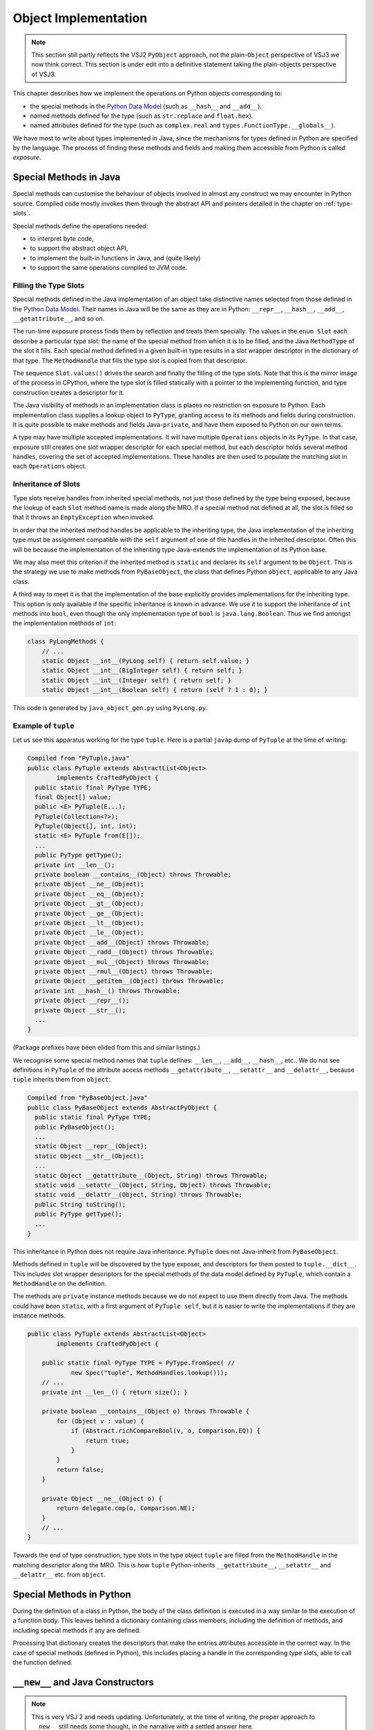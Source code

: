 ..  architecture/object-implementation.rst

.. _object-implementation:

Object Implementation 
*********************


.. note:: This section still partly reflects the VSJ2 ``PyObject`` approach,
    not the plain-``Object`` perspective of VSJ3 we now think correct.
    This section is under edit into a definitive statement
    taking the plain-objects perspective of VSJ3.


This chapter describes how we implement the operations on Python objects
corresponding to:

* the special methods in the `Python Data Model`_
  (such as ``__hash__`` and ``__add__``).
* named methods defined for the type
  (such as ``str.replace`` and ``float.hex``).
* named attributes defined for the type
  (such as ``complex.real`` and ``types.FunctionType.__globals__``).

We have most to write about types implemented in Java,
since the mechanisms for types defined in Python are specified
by the language.
The process of finding these methods and fields
and making them accessible from Python
is called *exposure*.


..  _object-methods:

Special Methods in Java
=======================

Special methods can customise the behaviour of objects
involved in almost any construct we may encounter in Python source.
Compiled code mostly invokes them through the abstract API and
pointers detailed in the chapter on :ref:`type-slots`.

Special methods define the operations needed:

* to interpret byte code,
* to support the abstract object API,
* to implement the built-in functions in Java, and (quite likely)
* to support the same operations compiled to JVM code.

Filling the Type Slots
----------------------

Special methods defined in the Java implementation of an object
take distinctive names selected from
those defined in the `Python Data Model`_.
Their names in Java will be the same as they are in Python:
``__repr__``, ``__hash__``, ``__add__``, ``__getattribute__``, and so on.

The run-time exposure process
finds them by reflection and treats them specially.
The values in the ``enum Slot`` each describe a particular type slot:
the name of the special method from which it is to be filled,
and the Java ``MethodType`` of the slot it fills.
Each special method defined in a given built-in type
results in a slot wrapper descriptor in the dictionary of that type.
The ``MethodHandle`` that fills the type slot
is copied from that descriptor.

The sequence ``Slot.values()`` drives the search
and finally the filling of the type slots.
Note that this is the mirror image of the process in CPython,
where the type slot is filled statically with a pointer to
the implementing function,
and type construction creates a descriptor for it.

The Java visibility of methods in an implementation class is
places no restriction on exposure to Python.
Each implementation class supplies a lookup object to ``PyType``,
granting access to its methods and fields during construction.
It is quite possible to make methods and fields Java-``private``,
and have them exposed to Python on our own terms.

A type may have multiple accepted implementations.
It will have multiple ``Operations`` objects in its ``PyType``.
In that case, exposure still creates
one slot wrapper descriptor for each special method,
but each descriptor holds several method handles,
covering the set of accepted implementations.
These handles are then used to populate
the matching slot in each ``Operations`` object.

Inheritance of Slots
--------------------

Type slots receive handles from inherited special methods,
not just those defined by the type being exposed,
because the lookup of each ``Slot`` method name is made along the MRO.
If a special method not defined at all,
the slot is filled so that it throws an ``EmptyException`` when invoked.

In order that the inherited method handles be applicable to
the inheriting type,
the Java implementation of the inheriting type
must be assignment compatible with the ``self`` argument of
one of the handles in the inherited descriptor.
Often this will be because the implementation of the inheriting type
Java-extends the implementation of its Python base.

We may also meet this criterion if the inherited method
is ``static`` and declares its ``self`` argument to be ``Object``.
This is the strategy we use to make methods from ``PyBaseObject``,
the class that defines Python ``object``,
applicable to any Java class.

A third way to meet it is that the implementation of the base
explicitly provides implementations for the inheriting type.
This option is only available if the specific inheritance is known in advance.
We use it to support the inheritance of ``int`` methods into ``bool``,
even though the only implementation type of ``bool`` is ``java.lang.Boolean``.
Thus we find amongst the implementation methods of ``int``:

..  code-block:: java

    class PyLongMethods {
        // ...
        static Object __int__(PyLong self) { return self.value; }
        static Object __int__(BigInteger self) { return self; }
        static Object __int__(Integer self) { return self; }
        static Object __int__(Boolean self) { return (self ? 1 : 0); }

This code is generated by ``java_object_gen.py`` using ``PyLong.py``.


Example of ``tuple``
--------------------

Let us see this apparatus working for the type ``tuple``.
Here is a partial ``javap`` dump of ``PyTuple``
at the time of writing:

..  code-block:: none

    Compiled from "PyTuple.java"
    public class PyTuple extends AbstractList<Object>
            implements CraftedPyObject {
      public static final PyType TYPE;
      final Object[] value;
      public <E> PyTuple(E...);
      PyTuple(Collection<?>);
      PyTuple(Object[], int, int);
      static <E> PyTuple from(E[]);
      ...
      public PyType getType();
      private int __len__();
      private boolean __contains__(Object) throws Throwable;
      private Object __ne__(Object);
      private Object __eq__(Object);
      private Object __gt__(Object);
      private Object __ge__(Object);
      private Object __lt__(Object);
      private Object __le__(Object);
      private Object __add__(Object) throws Throwable;
      private Object __radd__(Object) throws Throwable;
      private Object __mul__(Object) throws Throwable;
      private Object __rmul__(Object) throws Throwable;
      private Object __getitem__(Object) throws Throwable;
      private int __hash__() throws Throwable;
      private Object __repr__();
      private Object __str__();
      ...
    }

(Package prefixes have been elided from this and similar listings.)

We recognise some special method names that ``tuple`` defines:
``__len__``, ``__add__``, ``__hash__``, etc..
We do not see definitions in ``PyTuple`` of the attribute access methods
``__getattribute__``, ``__setattr__`` and ``__delattr__``,
because ``tuple`` inherits them from ``object``:

..  code-block:: none

    Compiled from "PyBaseObject.java"
    public class PyBaseObject extends AbstractPyObject {
      public static final PyType TYPE;
      public PyBaseObject();
      ...
      static Object __repr__(Object);
      static Object __str__(Object);
      ...
      static Object __getattribute__(Object, String) throws Throwable;
      static void __setattr__(Object, String, Object) throws Throwable;
      static void __delattr__(Object, String) throws Throwable;
      public String toString();
      public PyType getType();
      ...
    }

This inheritance in Python does not require Java inheritance.
``PyTuple`` does not Java-inherit from ``PyBaseObject``.

Methods defined in ``tuple`` will be discovered by the type exposer,
and descriptors for them posted to ``tuple.__dict__``.
This includes slot wrapper descriptors
for the special methods of the data model defined by ``PyTuple``,
which contain a ``MethodHandle`` on the definition.

The methods are ``private`` instance methods
because we do not expect to use them directly from Java.
The methods could have been ``static``,
with a first argument of ``PyTuple self``,
but it is easier to write the implementations if they are instance methods.

..  code-block:: java

    public class PyTuple extends AbstractList<Object>
            implements CraftedPyObject {

        public static final PyType TYPE = PyType.fromSpec( //
                new Spec("tuple", MethodHandles.lookup()));
        // ...
        private int __len__() { return size(); }

        private boolean __contains__(Object o) throws Throwable {
            for (Object v : value) {
                if (Abstract.richCompareBool(v, o, Comparison.EQ)) {
                    return true;
                }
            }
            return false;
        }

        private Object __ne__(Object o) {
            return delegate.cmp(o, Comparison.NE);
        }
        // ...
    }

Towards the end of type construction,
type slots in the type object ``tuple`` are filled from
the ``MethodHandle`` in the matching descriptor along the MRO.
This is how ``tuple`` Python-inherits
``__getattribute__``, ``__setattr__`` and ``__delattr__`` etc.
from ``object``.


Special Methods in Python
=========================

During the definition of a class in Python,
the body of the class definition is executed
in a way similar to the execution of a function body.
This leaves behind a dictionary containing class members,
including the definition of methods,
and including special methods if any are defined.

Processing that dictionary creates the descriptors
that make the entries attributes accessible in the correct way.
In the case of special methods (defined in Python),
this includes placing a handle in the corresponding type slots,
able to call the function defined.

.. _Python Data Model:
    https://docs.python.org/3/reference/datamodel.html



``__new__`` and Java Constructors
=================================

..  note:: This is very VSJ 2 and needs updating.
    Unfortunately, at the time of writing,
    the proper approach to ``__new__`` still needs some thought,
    in the narrative with a settled answer here.

In CPython,
the ``tp_new`` slot of a particular instance of ``PyTypeObject``,
acts as the constructor for the type the ``PyTypeObject`` represents.
This section gives detailed consideration to the problem of
implementing its behaviour in Java.

A "second phase" of construction is performed by ``tp_init``,
but this has much the character of any other instance method.
Although called once automatically, it may be called again expressly,
if the programmer chooses.
``tp_new``, however, is a static method called once per object,
since creates a new instance each time.

Calling a type object
(that is, invoking the ``tp_call`` slot of the ``PyTypeObject`` for ``type``,
and passing it the particular ``PyTypeObject`` for ``C`` as the target)
is what normally leads to invoking the ``tp_new`` slot
on the ``PyTypeObject`` for ``C``,
and ``tp_init`` soon after.
An introduction to the topic,
by Eli Bendersky,
may be found in `Python object creation sequence`_.


Relation of ``tp_new`` to the Java constructor
==============================================

Close, but not close enough
---------------------------

It appears at first as if a satisfactory Java implementation
of the slot function would be the constructor in the defining class.
But a ``tp_new`` slot is inherited by copying,
and many Python types simply get theirs from ``object``.
The definition of ``tp_new`` executed in response to a call ``C()``
could easily be in some ancestor ``A`` on the MRO of ``C``.
The Java constructor for ``A`` would only be satisfactory if
the Java class implementing ``C`` were
the same as that implementing ``A``.
This will not be true in general.

An instance must be created somehow,
so a Java constructor must be invoked,
but from the observation above,
it isn't enough simply to place a ``MethodHandle`` to the constructor
in the ``tp_new`` slot,
even if the signature is made to match.


``__new__`` and a parallel
--------------------------

In cases where ``C`` customises ``tp_new`` in Python
(defines ``__new__``),
it is conventional for ``C.__new__`` to call ``super(C, cls).__new__``
before making its own customisations.
This use of ``super`` means the interpreter should
find ``__new__``, in the MRO of ``cls``, starting after ``C``,
and so the call is to the first ancestor of ``C`` defining it.
Something equivalent must happen in a built-in or extension type.

Since each ``__new__`` (or ``tp_new``) defers immediately to an ancestor,
the first customisation that *completes* is in the ``type`` of ``object``.
This is similar to the way in which Java constructors,
explicitly or implicitly,
first defer to their parent's constructor.
The ancestral line in Java traces itself all the way to ``Object``,
which is therefore the last constructor to start and first to complete.


Allocation before initialisation
--------------------------------

Recall that the first argument in each ``tp_new`` slot invocation
is the type of the target class ``C``.
The ``tp_new`` in the ``PyTypeObject`` for ``object`` in CPython
invokes a slot on the target class we haven't mentioned yet, ``tp_alloc``.
This allocates the right amount of memory for the target type ``C``,
in which the hierarchy of ``tp_new`` slot functions
will incrementally construct an instance of ``C`` from the arguments,
as they complete in reverse method-resolution order.

There is no parallel to the allocation step in Java source:
one cannot allocate an object separate from initialising it,
since an expression with the ``new`` keyword does both.
There *is* a JVM opcode (``new``)
that allocates an uninitialised object of the right size.
The source-level ``new`` generates this, and
an ``invokespecial`` for a target ``<init>()V`` method.
Allocation must happen in Java where object creation is initiated,
not in the ``tp_new`` of ``object`` as it can in CPython.


Examples guiding architectural choices
======================================

Example: extending a built-in
-----------------------------

Consider the following where we derive classes from ``list``
and then manipulate the ``__class__`` attribute of an instance.
What Java classes would make this possible?

..  code-block:: pycon

    >>> class MyList(list): pass
    ...
    >>> class MyList2(MyList): pass
    ...
    >>> m2 = MyList2()
    >>> m2.__class__ = MyList
    >>> m2.__class__ = list
    Traceback (most recent call last):
      File "<stdin>", line 1, in <module>
    TypeError: __class__ assignment only supported for heap types or
        ModuleType subclasses

The very possibility of giving ``m2`` the Python class ``MyList``
tells us that both must be implemented by the same Java class,
since the Java class of an object cannot be altered.
However,
we were unable to give ``m2`` the type ``list`` (a ``PyList`` in Java).
This allows the implementation of ``MyList`` and ``MyList2`` to be
a distinct Java class from ``PyList``.

It had better be *derived* from ``PyList``
so we can apply its methods to instances of the sub-classes.
One thing we would have to add to this sub-class is a dictionary,
since instances of ``MyList`` have one.
Let's call this class ``PyListDerived`` here, as in Jython 2.
(In practice, an inner class of each built-in seems a tidy solution.)

In the following diagram,
the Python classes in our example are connected to
the Java classes that implement their instances.

..  uml::
    :caption: Extending a Python built-in

    skinparam class {
        BackgroundColor<<Python>> LightSkyBlue
        BorderColor<<Python>> Blue
    }

    object <<Python>>
    list <<Python>>
    MyList <<Python>>
    MyList2 <<Python>>

    MyList2 -|> MyList
    MyList -|> list
    list -|> object

    class PyListDerived {
        dict : PyDictionary
    }

    PyListDerived -|> PyList
    PyList -|> Object

    MyList2 .. PyListDerived
    MyList .. PyListDerived
    list .. PyList


Example: extending with ``__slots__``
-------------------------------------

Another possibility for sub-classing is
to specify a ``__slots__`` class attribute.
This suppresses the instance dictionary that was
automatic in the previous example.
Instances are not class re-assignable from other derived types.
Consider:

..  code-block:: pycon

    >>> class MyListXY(list):
    ...     __slots__ = ('x', 'y')
    ...
    >>> mxy = MyListXY()
    >>> mxy.__class__ = list
    Traceback (most recent call last):
      File "<stdin>", line 1, in <module>
    TypeError: __class__ assignment only supported for heap types or
        ModuleType subclasses
    >>> mxy.__class__ = MyList
    Traceback (most recent call last):
      File "<stdin>", line 1, in <module>
    TypeError: __class__ assignment: 'MyList' object layout differs from
        'MyListXY'
    >>> m2.__class__ = MyListXY
    Traceback (most recent call last):
      File "<stdin>", line 1, in <module>
    TypeError: __class__ assignment: 'MyListXY' object layout differs from
        'MyList'

However,
they are class re-assignable from other derived classes,
provided the "layout" matches,
i.e. the slots have exactly the same names in order and number,
and there is (or isn't) an instance dictionary in both.

..  code-block:: pycon

    >>> class MyListXY2(list):
    ...     __slots__ = ('x', 'y')
    ...
    >>> mxy.__class__ = MyListXY2
    >>> class MyListAB(list):
    ...     __slots__ = ('a', 'b')
    ...
    >>> mxy.__class__ = MyListAB
    Traceback (most recent call last):
      File "<stdin>", line 1, in <module>
    TypeError: __class__ assignment: 'MyListAB' object layout differs from
        'MyListXY2'

The possibility of giving ``mxy`` class ``MyListXY2``
tells us that both must be implemented by the same Java class.

In fact it is possible to derive again from a slotted class,
in such a way that it gains an instance dictionary,
or to add ``__slots__`` to a base class that has a dictionary.
(The purpose of ``__slots__`` in Python is
to save the space an instance dictionary occupies,
an advantage lost when the ideas are mixed,
but it must still work as expected.)
Instances of all these types may have their class re-assigned,
provided the constraint on ``__slots__`` is also met.

..  code-block:: pycon

    >>> class MyListMix(MyList2, MyListXY): pass
    ...
    >>> mix = MyListMix()
    >>> mix.a = 1
    >>> mix.__slots__
    ('x', 'y')

To support ``__slots__`` and instance dictionaries in these combinations,
we add a ``slots`` member to ``PyListDerived``.

..  uml::
    :caption: Extending a Python built-in (supporting ``__slots__``)

    skinparam class {
        BackgroundColor<<Python>> LightSkyBlue
        BorderColor<<Python>> Blue
    }

    object <<Python>>
    list <<Python>>
    MyList2 <<Python>>
    MyListXY <<Python>>
    MyListMix <<Python>>

    MyListMix -|> MyListXY
    MyListMix -|> MyList2
    MyList2 -|> list
    MyListXY -|> list
    list -|> object

    class PyListDerived {
        dict : PyDictionary
        slots : PyObject[]
    }

    PyListDerived -|> PyList
    PyList -|> ArrayList
    ArrayList -|> Object

    MyListMix .. PyListDerived
    MyListXY .. PyListDerived
    MyList2 .. PyListDerived
    list .. PyList

We have shown the slots implemented as an array,
which is the approach Jython 2 takes.
The dictionary of the type contains entries for "x" and "y",
that index the ``slots`` array in the instance.
Another possibility is to create a new type with fields "x" and "y",
but this requires careful book-keeping to ensure ``MyListXY2``
gets the same implementation class.


Example: extending with custom ``__new__``
------------------------------------------

Consider the case of a long inheritance chain (from ``list`` again),
including one class that customises ``__new__``:

..  code-block:: python

    class L1(list): pass

    class L2(L1):
        def __new__(c, *a, **k):
            obj = super(L2, c).__new__(c, *a, **k)
            obj.args = a
            return obj

    class L3(L2): pass

    x = L3("hello")

After running that script, we may examine what we created

..  code-block:: python

    >>> x
    ['h', 'e', 'l', 'l', 'o']
    >>> x.args
    ('hello',)

The definitions result in an MRO for ``L3`` of
``('L3', 'L2', 'L1', 'list', 'object')``.
The construction of ``x`` calls ``L2.__new__``.
Each class in the MRO gets its turn to customise the object.
We can illustrate how classes in Python are realised by objects in Java
in the following (somewhat abusive UML) diagram,
showing the Java ``PyType`` objects that implement
the Python classes in the discussion:

..  uml::
    :caption: Representing a Python MRO (including ``__new__``)

    skinparam class {
        BackgroundColor<<Python>> LightSkyBlue
        BorderColor<<Python>> Blue
    }

    object <<Python>>
    list <<Python>>
    L1 <<Python>>
    class L2 <<Python>> {
        {method} __new__(c, *a, **k)
    }
    L3 <<Python>>

    list -|> object
    L1 -|> list
    L2 -|> L1
    L3 -|> L2

    object "<u>:PyType</u>" as Tobject {
        name = "object"
    }

    object "<u>:PyType</u>" as Tlist {
        name = "list"
    }

    object "<u>:PyType</u>" as TL1 {
        name = "L1"
    }

    object "<u>:PyType</u>" as TL2 {
        name = "L2"
    }

    object "<u>:PyType</u>" as TL3 {
        name = "L3"
    }

    object "<u>:PyFunction</u>" as L2new {
        {field} __name__ = "__new__"
    }

    object "<u>:PyJavaFunction</u>" as listnew {
        {field} __name__ = "__new__"
    }


    TL3 -> TL2
    TL2 -> TL1
    TL1 -> Tlist
    Tlist -> Tobject

    L3 .. TL3
    L2 .. TL2
    L1 .. TL1
    list .. Tlist
    object .. Tobject

    TL2 -down-> L2new
    Tlist -down-> listnew

The functions in the diagram are (Python) attributes of the type objects,
implemented by descriptors in the dictionary of each type,
in this case under the key ``"__new__"``.
This complexity has been elided from the diagram.

During the building of the structure depicted,
the ``tp_new`` slot of ``L1`` is copied from that of ``list``,
the ``tp_new`` slot of ``L2`` is filled with a wrapper on ``L2.__new__``,
and the ``tp_new`` slot of ``L3`` is copied from that of ``L2``.
The pre-existing ``list.__new__`` is a wrapper invoking ``list.tp_new``.
It sounds as if the chain up to ``list`` is broken between ``L2`` and ``L1``,
and it would be if ``L2.__new__`` were not to call a super ``__new__``.

Now, consider constructing a new object of Python type ``L3``,
by calling ``L3()``.
We know that this invokes the slot ``tp_call`` on ``type``
with ``L3`` as target,
and that in turn invokes the ``tp_new`` slot on ``L3`` with ``L3`` as target.
The ``tp_new`` slot on ``L3`` is a copy of that in ``L2``
and so the code for ``L2.__new__`` is executed (with ``c = L3``).

The expression ``super(L2, c).__new__``
resolves to the ``__new__`` attribute of ``list``, by inheritance,
and this is a wrapper that invokes the method ``PyList.tp_new``.
Recall that the first argument to ``tp_new`` (a ``PyType``) must be
the type actually under construction, in this case ``L3``.

A conclusion about inheritance
------------------------------

We conclude from the examples that the behaviour of ``PyList.tp_new`` must be
to construct a plain ``PyList`` when the type argument is ``list``,
but a ``PyListDerived`` when it is a Python sub-class of ``list``.
``PyListDerived`` is a Java sub-class of ``PyList``
that potentially has ``dict`` and ``slots`` members.
Whether the object actually has ``dict`` or ``slots`` members (or both)
is deducible from the definition,
and must be available from the type object when we construct instances.


.. _Python object creation sequence:
    https://eli.thegreenplace.net/2012/04/16/python-object-creation-sequence


